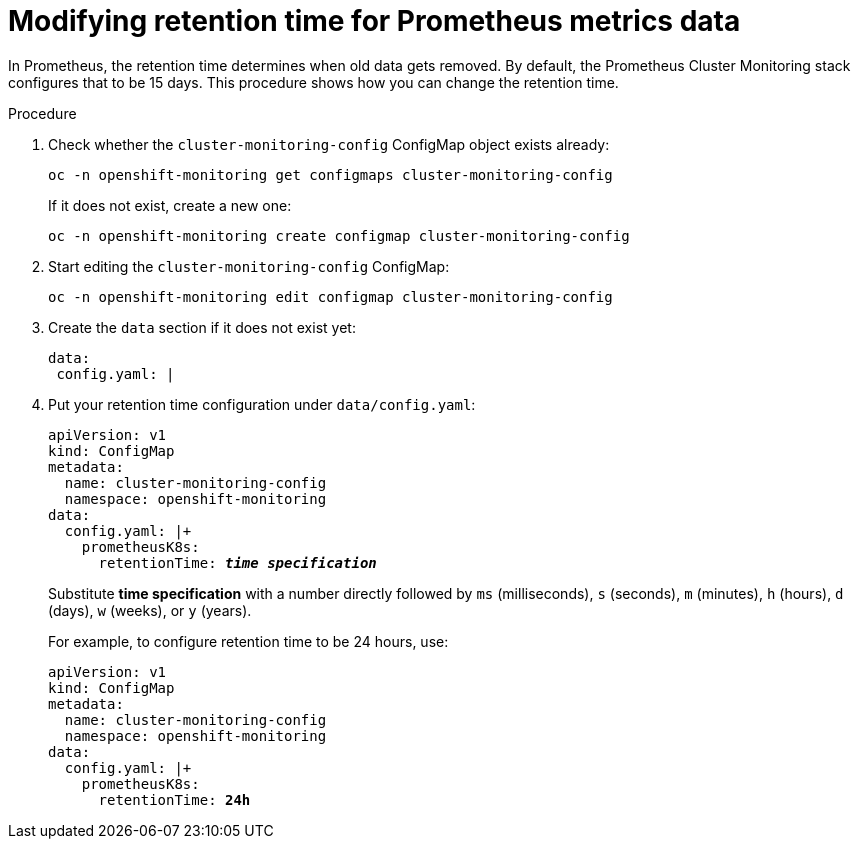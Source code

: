 // Module included in the following assemblies:
//
// monitoring/configuring-monitoring-stack.adoc

[id='modifying-retention-time-for-prometheus-metrics-data-{context}']
= Modifying retention time for Prometheus metrics data

In Prometheus, the retention time determines when old data gets removed. By default, the Prometheus Cluster Monitoring stack configures that to be 15 days. This procedure shows how you can change the retention time.

.Procedure

. Check whether the `cluster-monitoring-config` ConfigMap object exists already:
+
----
oc -n openshift-monitoring get configmaps cluster-monitoring-config
----
+
If it does not exist, create a new one:
+
----
oc -n openshift-monitoring create configmap cluster-monitoring-config
----

. Start editing the `cluster-monitoring-config` ConfigMap:
+
----
oc -n openshift-monitoring edit configmap cluster-monitoring-config
----

. Create the `data` section if it does not exist yet:
+
----
data:
 config.yaml: |
----

. Put your retention time configuration under `data/config.yaml`:
+
[subs="quotes"]
  apiVersion: v1
  kind: ConfigMap
  metadata:
    name: cluster-monitoring-config
    namespace: openshift-monitoring
  data:
    config.yaml: |+
      prometheusK8s:
        retentionTime: *_time specification_*
+
Substitute *time specification* with a number directly followed by `ms` (milliseconds), `s` (seconds), `m` (minutes), `h` (hours), `d` (days), `w` (weeks), or `y` (years).
+
For example, to configure retention time to be 24 hours, use:
+
[subs="quotes"]
  apiVersion: v1
  kind: ConfigMap
  metadata:
    name: cluster-monitoring-config
    namespace: openshift-monitoring
  data:
    config.yaml: |+
      prometheusK8s:
        retentionTime: *24h*
